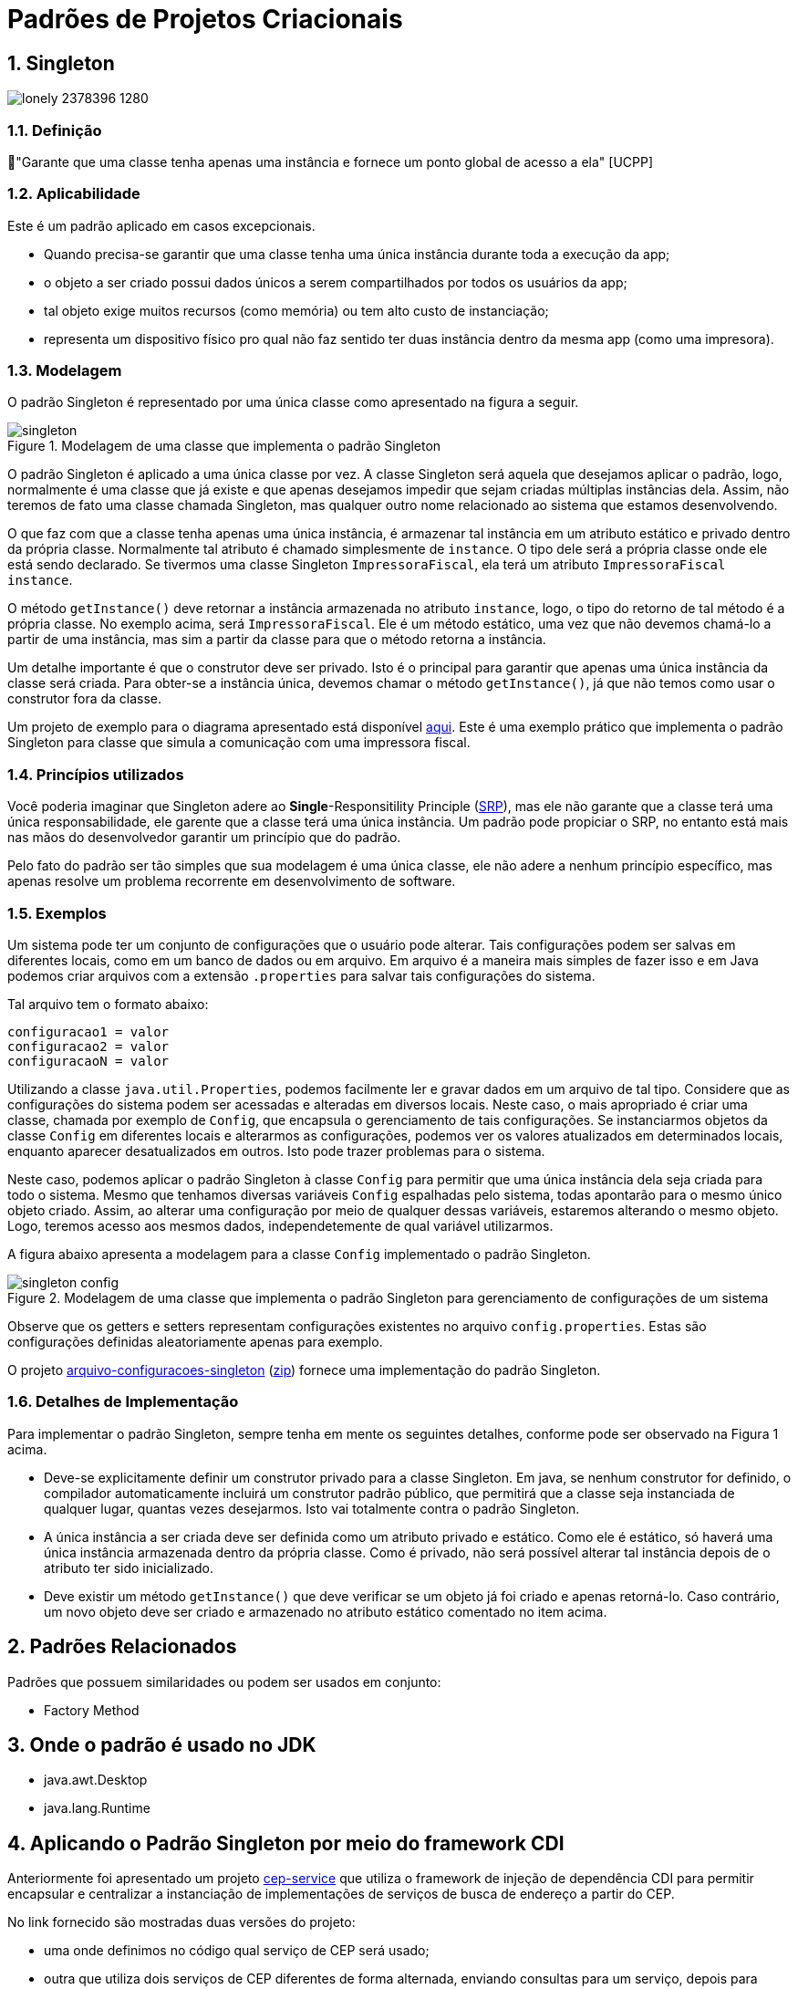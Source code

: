 :imagesdir: ../../images/patterns/criacionais
:source-highlighter: highlightjs
:numbered:
:unsafe:

ifdef::env-github[]
:outfilesuffix: .adoc
:caution-caption: :fire:
:important-caption: :exclamation:
:note-caption: :paperclip:
:tip-caption: :bulb:
:warning-caption: :warning:
endif::[]

= Padrões de Projetos Criacionais

== Singleton

image:lonely-2378396_1280.jpg[]

=== Definição

// tag::definicao[]
📘"Garante que uma classe tenha apenas uma instância e fornece um ponto global de acesso a ela" [UCPP]
// end::definicao[]

=== Aplicabilidade

Este é um padrão aplicado em casos excepcionais.

// tag::aplicabilidade[]
- Quando precisa-se garantir que uma classe tenha uma única instância durante toda a execução da app;
- o objeto a ser criado possui dados únicos a serem compartilhados por todos os usuários da app;
- tal objeto exige muitos recursos (como memória) ou tem alto custo de instanciação;
- representa um dispositivo físico pro qual não faz sentido ter duas instância dentro da mesma app (como uma impresora).
// end::aplicabilidade[]

=== Modelagem

O padrão Singleton é representado por uma única classe como apresentado na figura a seguir.

.Modelagem de uma classe que implementa o padrão Singleton
image::singleton.png[]

O padrão Singleton é aplicado a uma única classe por vez. 
A classe Singleton será aquela que desejamos aplicar o padrão, logo,
normalmente é uma classe que já existe e que apenas desejamos impedir
que sejam criadas múltiplas instâncias dela.
Assim, não teremos de fato uma classe chamada Singleton,
mas qualquer outro nome relacionado ao sistema que estamos desenvolvendo.

O que faz com que a classe tenha apenas uma única instância, é armazenar tal instância
em um atributo estático e privado dentro da própria classe. Normalmente tal atributo é chamado
simplesmente de `instance`. O tipo dele será a própria classe onde ele está sendo declarado.
Se tivermos uma classe Singleton `ImpressoraFiscal`, ela terá um atributo `ImpressoraFiscal instance`.

O método `getInstance()` deve retornar a instância armazenada no atributo `instance`,
logo, o tipo do retorno de tal método é a própria classe. No exemplo acima, será `ImpressoraFiscal`.
Ele é um método estático, uma vez que não devemos chamá-lo a partir de uma instância, mas sim a partir
da classe para que o método retorna a instância.

Um detalhe importante é que o construtor deve ser privado. Isto é o principal para garantir que apenas
uma única instância da classe será criada.
Para obter-se a instância única, devemos chamar o método `getInstance()`, já que não temos
como usar o construtor fora da classe.

Um projeto de exemplo para o diagrama apresentado está disponível link:modelagem[aqui]. Este é uma exemplo prático que implementa o padrão Singleton para classe que simula a comunicação com uma impressora fiscal.

=== Princípios utilizados

Você poderia imaginar que Singleton adere ao *Single*-Responsitility Principle (https://en.wikipedia.org/wiki/Single-responsibility_principle[SRP]), mas ele não garante que a classe terá uma única responsabilidade, ele garente que a classe terá uma única instância. Um padrão pode propiciar o SRP, no entanto está mais nas mãos do desenvolvedor garantir um princípio que do padrão.

Pelo fato do padrão ser tão simples que sua modelagem é uma única classe, ele não adere a nenhum princípio específico, mas apenas resolve um problema recorrente em desenvolvimento de software.

=== Exemplos

Um sistema pode ter um conjunto de configurações que o usuário pode alterar.
Tais configurações podem ser salvas em diferentes locais, como em um banco de dados ou em arquivo.
Em arquivo é a maneira mais simples de fazer isso e em Java podemos criar arquivos com a extensão `.properties` para salvar tais configurações do sistema.

Tal arquivo tem o formato abaixo:

[source,properties]
----
configuracao1 = valor
configuracao2 = valor
configuracaoN = valor
----

Utilizando a classe `java.util.Properties`, podemos facilmente ler e gravar dados em
um arquivo de tal tipo. Considere que as configurações do sistema podem ser acessadas e alteradas em diversos locais. Neste caso, o mais apropriado é criar uma classe, chamada por exemplo de `Config`, que encapsula o gerenciamento de tais configurações. Se instanciarmos objetos da classe `Config` em diferentes locais e alterarmos as configurações, podemos ver os valores atualizados em determinados locais, enquanto aparecer desatualizados em outros. Isto pode trazer problemas para o sistema.

Neste caso, podemos aplicar o padrão Singleton à classe `Config` para permitir que uma única instância dela seja criada para todo o sistema. Mesmo que tenhamos diversas variáveis `Config` espalhadas pelo sistema, todas apontarão para o mesmo único objeto criado. Assim, ao alterar uma configuração por meio de qualquer dessas variáveis, estaremos alterando o mesmo objeto. Logo, teremos acesso aos mesmos dados, independetemente de qual variável utilizarmos.

A figura abaixo apresenta a modelagem para a classe `Config` implementado o padrão Singleton.

.Modelagem de uma classe que implementa o padrão Singleton para gerenciamento de configurações de um sistema
image::singleton-config.png[]

Observe que os getters e setters representam configurações existentes no arquivo `config.properties`.
Estas são configurações definidas aleatoriamente apenas para exemplo.

O projeto link:arquivo-configuracoes-singleton[arquivo-configuracoes-singleton] (link:https://kinolien.github.io/gitzip/?download=/manoelcampos/padroes-projetos/tree/master/criacionais/singleton/arquivo-configuracoes-singleton[zip]) fornece uma implementação do padrão Singleton.

=== Detalhes de Implementação

Para implementar o padrão Singleton, sempre tenha em mente os seguintes detalhes,
conforme pode ser observado na Figura 1 acima.

- Deve-se explicitamente definir um construtor privado para a classe Singleton. Em java, se nenhum construtor for definido, o compilador automaticamente incluirá um construtor padrão público, que permitirá que a classe seja instanciada de qualquer lugar, quantas vezes desejarmos. Isto vai totalmente contra o padrão Singleton.
- A única instância a ser criada deve ser definida como um atributo privado e estático. Como ele é estático, só haverá uma única instância armazenada dentro da própria classe. Como é privado, não será possível alterar tal instância depois de o atributo ter sido inicializado.
- Deve existir um método `getInstance()` que deve verificar se um objeto já foi criado e apenas retorná-lo. Caso contrário, um novo objeto deve ser criado e armazenado no atributo estático comentado no item acima.

== Padrões Relacionados

Padrões que possuem similaridades ou podem ser usados em conjunto:

- Factory Method

== Onde o padrão é usado no JDK

- java.awt.Desktop
- java.lang.Runtime

== Aplicando o Padrão Singleton por meio do framework CDI

Anteriormente foi apresentado um projeto link:https://github.com/manoelcampos/vraptor-cep-service[cep-service] que utiliza o framework de injeção de dependência CDI para permitir encapsular e centralizar a instanciação de implementações de serviços de busca de endereço a partir do CEP.

No link fornecido são mostradas duas versões do projeto:

- uma onde definimos no código qual serviço de CEP será usado;
- outra que utiliza dois serviços de CEP diferentes de forma alternada,
  enviando consultas para um serviço, depois para outro.

Qualquer uma das versões depende das necessidades do seu projeto.
O projeto link:cep-service-singleton[cep-service-singleton] (link:https://kinolien.github.io/gitzip/?download=/manoelcampos/padroes-projetos/tree/master/criacionais/singleton/cep-service-singleton[zip]) disponibilizado aqui é como a primeira versão mencionada, mas ele aplica o padrão Singleton por meio do framework CDI para que tenhamos uma única instância do serviço de CEP em toda a aplicação, independetemente de quantos usuários estiverem conectados a ela. Isto faz sentido pois as classes que implementam os serviços de CEP não armazenam nenhum atributo, logo, podemos usar uma única instância para toda a aplicação, consequentemente economizando memória.

== Exercícios

Implementar o padrão Singleton utilizando o framework CDI do Java para o projeto link:../cep-service/cep-service-producer[cep-service-producer].